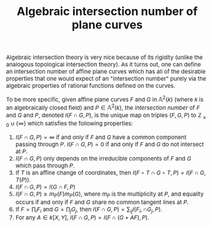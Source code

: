 #+TITLE:Algebraic intersection number of plane curves
#+HTML_HEAD: <link rel="stylesheet" type="text/css" href="https://gongzhitaao.org/orgcss/org.css"/>
#+HTML_HEAD: <style> body {font-size:15px;} </style>

Algebraic intersection theory is very nice because of its rigidity (unlike the analogous topological intersection theory). As it turns out, one can
define an intersection number of affine plane curves which has all of the desirable properties that one would expect of an "intersection number" purely
via the algebraic properties of rational functions defined on the curves.

To be more specific, given affine plane curves $F$ and $G$ in $\mathbb{A}^2(k)$ (where $k$ is an algebraically closed field) and $P \in \mathbb{A}^2(k)$, the
/intersection number/ of $F$ and $G$ and $P$, denoted $I(F \cap G, P)$, is the unique map on triples $(F, G, P)$ to $\mathbb{Z}_{\geq 0} \cup \{\infty\}$ which
satisfies the following properties:

1. $I(F \cap G, P) = \infty$ if and only if $F$ and $G$ have a common component passing through $P$. $I(F \cap G, P) = 0$ if and only if $F$ and $G$ do not intersect at $P$.
2. $I(F \cap G, P)$ only depends on the irreducible components of $F$ and $G$ which pass through $P$.
3. If $T$ is an affine change of coordinates, then $I(F \circ T \cap G \circ T, P) = I(F \cap G, T(P))$.
4. $I(F \cap G, P) = I(G \cap F, P)$
5. $I(F \cap G, P) \geq m_P(F) m_P(G)$, where $m_P$ is the multiplicity at $P$, and equality occurs if and only if $F$ and $G$ share no common tangent lines at $P$.
6. If $F = \prod_{i} F_i$ and $G = \prod_{j} G_j$, then $I(F \cap G, P) = \sum_{ij} I(F_i, \cap G_j, P)$.
7. For any $A \in k[X, Y]$, $I(F \cap G, P) = I(F \cap (G + AF), P)$.
